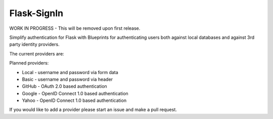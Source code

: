 Flask-SignIn
============

WORK IN PROGRESS - This will be removed upon first release.

Simplify authentication for Flask with Blueprints for authenticating users both
against local databases and against 3rd party identity providers.

The current providers are:


Planned providers:

* Local - username and password via form data
* Basic - username and password via header
* GitHub - OAuth 2.0 based authentication
* Google - OpenID Connect 1.0 based authentication
* Yahoo - OpenID Connect 1.0 based authentication

If you would like to add a provider please start an issue and make a pull
request.
